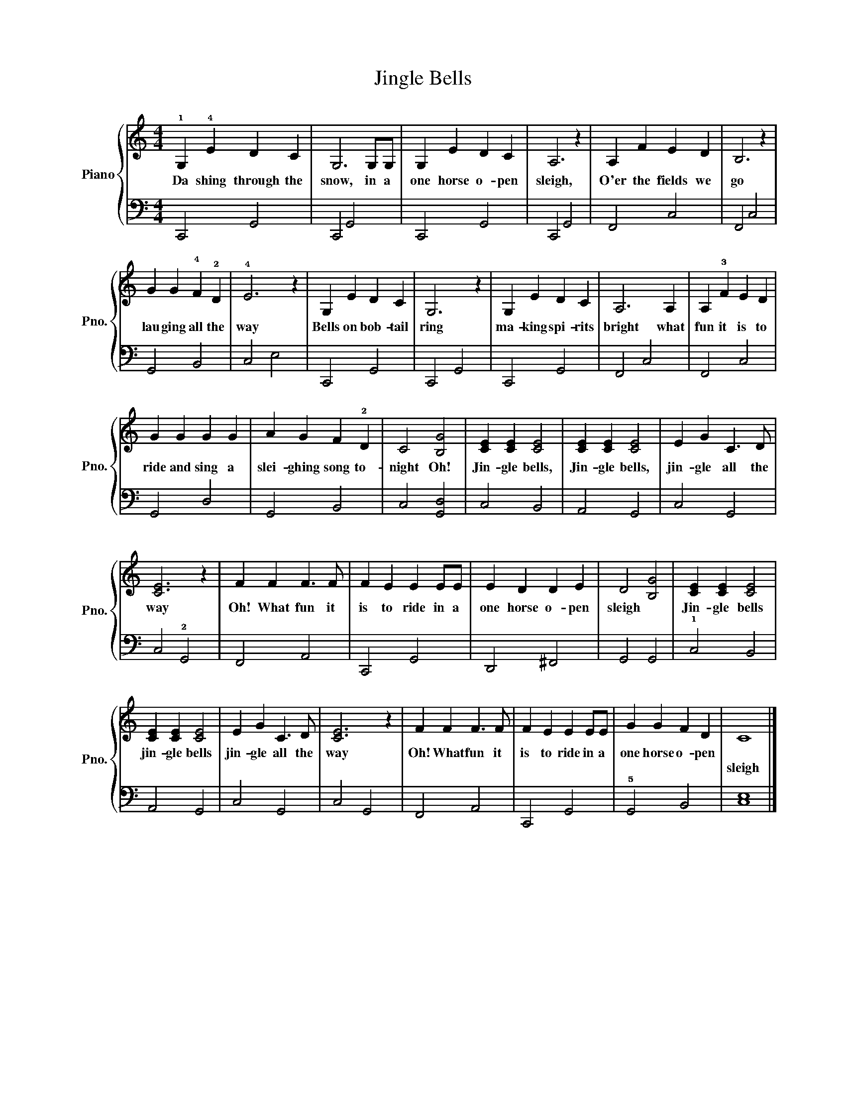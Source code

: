 X:1
T:Jingle Bells
%%score { 1 | 2 }
L:1/8
M:4/4
K:C
V:1 treble nm="Piano" snm="Pno."
V:2 bass 
V:1
 !1!G,2 !4!E2 D2 C2 | G,6 G,G, | G,2 E2 D2 C2 | A,6 z2 | A,2 F2 E2 D2 | B,6 z2 | %6
w: Da shing through the|snow, in a|one horse o- pen|sleigh,|O'er the fields we|go|
w: ||||||
 G2 G2 !4!F2 !2!D2 | !4!E6 z2 | G,2 E2 D2 C2 | G,6 z2 | G,2 E2 D2 C2 | A,6 A,2 | A,2 !3!F2 E2 D2 | %13
w: lau ging all the|way|Bells on bob- tail|ring|ma- king spi- rits|bright what|fun it is to|
w: |||||||
 G2 G2 G2 G2 | A2 G2 F2 !2!D2 | C4 [B,G]4 | [CE]2 [CE]2 [CE]4 | [CE]2 [CE]2 [CE]4 | E2 G2 C3 D | %19
w: ride and sing a|slei- ghing song to-|night Oh!|Jin- gle bells,|Jin- gle bells,|jin- gle all the|
w: ||||||
 [CE]6 z2 | F2 F2 F3 F | F2 E2 E2 EE | E2 D2 D2 E2 | D4 [B,G]4 | [CE]2 [CE]2 [CE]4 | %25
w: way|Oh! What fun it|is to ride in a|one horse o- pen|sleigh *|Jin- gle bells|
w: ||||||
 [CE]2 [CE]2 [CE]4 | E2 G2 C3 D | [CE]6 z2 | F2 F2 F3 F | F2 E2 E2 EE | G2 G2 F2 D2 | C8 |] %32
w: jin- gle bells|jin- gle all the|way|Oh! What fun it|is to ride in a|one horse o- pen||
w: ||||||sleigh|
V:2
 C,,4 G,,4 | C,,4 G,,4 | C,,4 G,,4 | C,,4 G,,4 | F,,4 C,4 | F,,4 C,4 | G,,4 B,,4 | C,4 E,4 | %8
 C,,4 G,,4 | C,,4 G,,4 | C,,4 G,,4 | F,,4 C,4 | F,,4 C,4 | G,,4 D,4 | G,,4 B,,4 | C,4 [G,,D,]4 | %16
 C,4 B,,4 | A,,4 G,,4 | C,4 G,,4 | C,4 !2!G,,4 | F,,4 A,,4 | C,,4 G,,4 | D,,4 ^F,,4 | G,,4 G,,4 | %24
 !1!C,4 B,,4 | A,,4 G,,4 | C,4 G,,4 | C,4 G,,4 | F,,4 A,,4 | C,,4 G,,4 | !5!G,,4 B,,4 | [C,E,]8 |] %32

